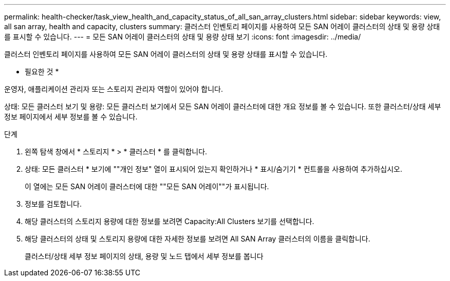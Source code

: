 ---
permalink: health-checker/task_view_health_and_capacity_status_of_all_san_array_clusters.html 
sidebar: sidebar 
keywords: view, all san array, health and capacity, clusters 
summary: 클러스터 인벤토리 페이지를 사용하여 모든 SAN 어레이 클러스터의 상태 및 용량 상태를 표시할 수 있습니다. 
---
= 모든 SAN 어레이 클러스터의 상태 및 용량 상태 보기
:icons: font
:imagesdir: ../media/


[role="lead"]
클러스터 인벤토리 페이지를 사용하여 모든 SAN 어레이 클러스터의 상태 및 용량 상태를 표시할 수 있습니다.

* 필요한 것 *

운영자, 애플리케이션 관리자 또는 스토리지 관리자 역할이 있어야 합니다.

상태: 모든 클러스터 보기 및 용량: 모든 클러스터 보기에서 모든 SAN 어레이 클러스터에 대한 개요 정보를 볼 수 있습니다. 또한 클러스터/상태 세부 정보 페이지에서 세부 정보를 볼 수 있습니다.

.단계
. 왼쪽 탐색 창에서 * 스토리지 * > * 클러스터 * 를 클릭합니다.
. 상태: 모든 클러스터 * 보기에 ""개인 정보" 열이 표시되어 있는지 확인하거나 * 표시/숨기기 * 컨트롤을 사용하여 추가하십시오.
+
이 열에는 모든 SAN 어레이 클러스터에 대한 ""모든 SAN 어레이""가 표시됩니다.

. 정보를 검토합니다.
. 해당 클러스터의 스토리지 용량에 대한 정보를 보려면 Capacity:All Clusters 보기를 선택합니다.
. 해당 클러스터의 상태 및 스토리지 용량에 대한 자세한 정보를 보려면 All SAN Array 클러스터의 이름을 클릭합니다.
+
클러스터/상태 세부 정보 페이지의 상태, 용량 및 노드 탭에서 세부 정보를 봅니다


